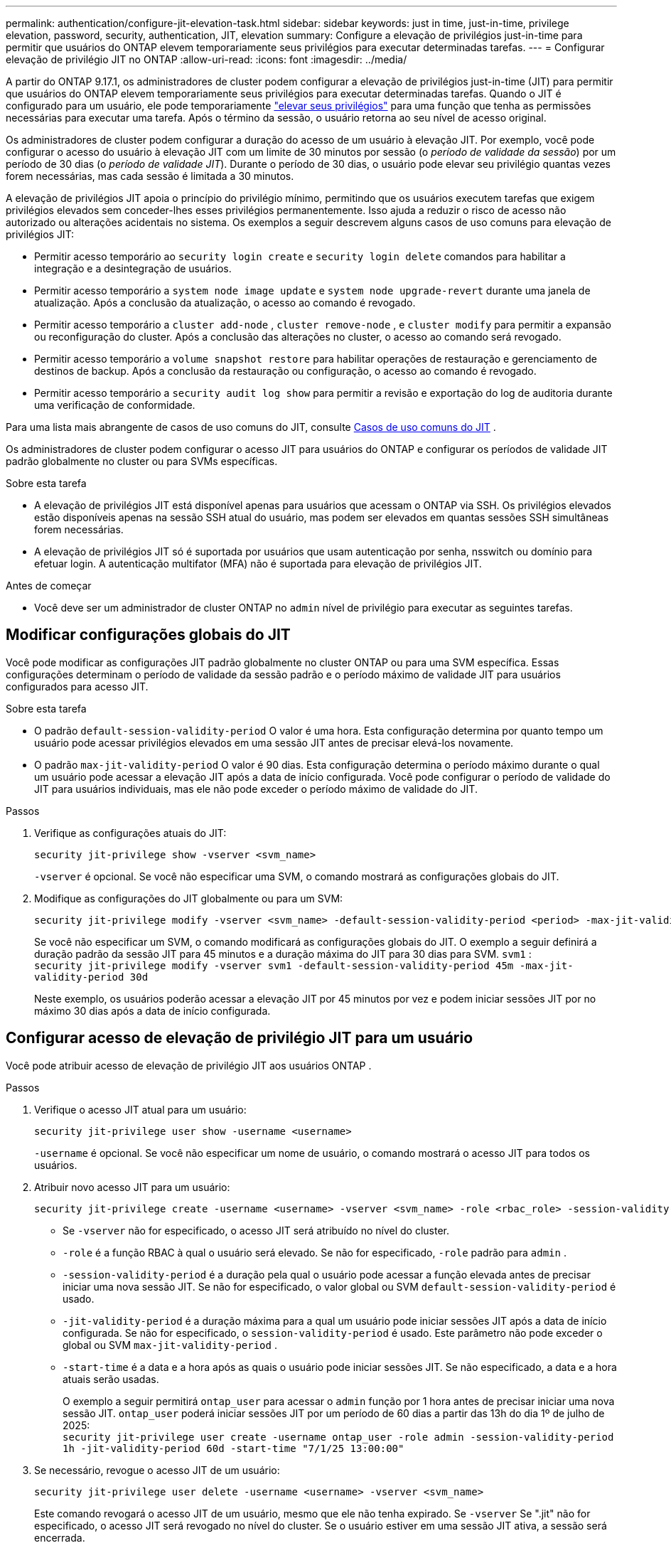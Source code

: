 ---
permalink: authentication/configure-jit-elevation-task.html 
sidebar: sidebar 
keywords: just in time, just-in-time, privilege elevation, password, security, authentication, JIT, elevation 
summary: Configure a elevação de privilégios just-in-time para permitir que usuários do ONTAP elevem temporariamente seus privilégios para executar determinadas tarefas. 
---
= Configurar elevação de privilégio JIT no ONTAP
:allow-uri-read: 
:icons: font
:imagesdir: ../media/


[role="lead"]
A partir do ONTAP 9.17.1, os administradores de cluster podem configurar a elevação de privilégios just-in-time (JIT) para permitir que usuários do ONTAP elevem temporariamente seus privilégios para executar determinadas tarefas. Quando o JIT é configurado para um usuário, ele pode temporariamente link:elevate-jit-access-task.html["elevar seus privilégios"] para uma função que tenha as permissões necessárias para executar uma tarefa. Após o término da sessão, o usuário retorna ao seu nível de acesso original.

Os administradores de cluster podem configurar a duração do acesso de um usuário à elevação JIT. Por exemplo, você pode configurar o acesso do usuário à elevação JIT com um limite de 30 minutos por sessão (o _período de validade da sessão_) por um período de 30 dias (o _período de validade JIT_). Durante o período de 30 dias, o usuário pode elevar seu privilégio quantas vezes forem necessárias, mas cada sessão é limitada a 30 minutos.

A elevação de privilégios JIT apoia o princípio do privilégio mínimo, permitindo que os usuários executem tarefas que exigem privilégios elevados sem conceder-lhes esses privilégios permanentemente. Isso ajuda a reduzir o risco de acesso não autorizado ou alterações acidentais no sistema. Os exemplos a seguir descrevem alguns casos de uso comuns para elevação de privilégios JIT:

* Permitir acesso temporário ao  `security login create` e  `security login delete` comandos para habilitar a integração e a desintegração de usuários.
* Permitir acesso temporário a  `system node image update` e  `system node upgrade-revert` durante uma janela de atualização. Após a conclusão da atualização, o acesso ao comando é revogado.
* Permitir acesso temporário a  `cluster add-node` ,  `cluster remove-node` , e  `cluster modify` para permitir a expansão ou reconfiguração do cluster. Após a conclusão das alterações no cluster, o acesso ao comando será revogado.
* Permitir acesso temporário a  `volume snapshot restore` para habilitar operações de restauração e gerenciamento de destinos de backup. Após a conclusão da restauração ou configuração, o acesso ao comando é revogado.
* Permitir acesso temporário a  `security audit log show` para permitir a revisão e exportação do log de auditoria durante uma verificação de conformidade.


Para uma lista mais abrangente de casos de uso comuns do JIT, consulte <<Casos de uso comuns do JIT>> .

Os administradores de cluster podem configurar o acesso JIT para usuários do ONTAP e configurar os períodos de validade JIT padrão globalmente no cluster ou para SVMs específicas.

.Sobre esta tarefa
* A elevação de privilégios JIT está disponível apenas para usuários que acessam o ONTAP via SSH. Os privilégios elevados estão disponíveis apenas na sessão SSH atual do usuário, mas podem ser elevados em quantas sessões SSH simultâneas forem necessárias.
* A elevação de privilégios JIT só é suportada por usuários que usam autenticação por senha, nsswitch ou domínio para efetuar login. A autenticação multifator (MFA) não é suportada para elevação de privilégios JIT.


.Antes de começar
* Você deve ser um administrador de cluster ONTAP no  `admin` nível de privilégio para executar as seguintes tarefas.




== Modificar configurações globais do JIT

Você pode modificar as configurações JIT padrão globalmente no cluster ONTAP ou para uma SVM específica. Essas configurações determinam o período de validade da sessão padrão e o período máximo de validade JIT para usuários configurados para acesso JIT.

.Sobre esta tarefa
* O padrão  `default-session-validity-period` O valor é uma hora. Esta configuração determina por quanto tempo um usuário pode acessar privilégios elevados em uma sessão JIT antes de precisar elevá-los novamente.
* O padrão  `max-jit-validity-period` O valor é 90 dias. Esta configuração determina o período máximo durante o qual um usuário pode acessar a elevação JIT após a data de início configurada. Você pode configurar o período de validade do JIT para usuários individuais, mas ele não pode exceder o período máximo de validade do JIT.


.Passos
. Verifique as configurações atuais do JIT:
+
[source, cli]
----
security jit-privilege show -vserver <svm_name>
----
+
`-vserver` é opcional. Se você não especificar uma SVM, o comando mostrará as configurações globais do JIT.

. Modifique as configurações do JIT globalmente ou para um SVM:
+
[source, cli]
----
security jit-privilege modify -vserver <svm_name> -default-session-validity-period <period> -max-jit-validity-period <period>
----
+
Se você não especificar um SVM, o comando modificará as configurações globais do JIT. O exemplo a seguir definirá a duração padrão da sessão JIT para 45 minutos e a duração máxima do JIT para 30 dias para SVM.  `svm1` : + 
`security jit-privilege modify -vserver svm1 -default-session-validity-period 45m -max-jit-validity-period 30d`

+
Neste exemplo, os usuários poderão acessar a elevação JIT por 45 minutos por vez e podem iniciar sessões JIT por no máximo 30 dias após a data de início configurada.





== Configurar acesso de elevação de privilégio JIT para um usuário

Você pode atribuir acesso de elevação de privilégio JIT aos usuários ONTAP .

.Passos
. Verifique o acesso JIT atual para um usuário:
+
[source, cli]
----
security jit-privilege user show -username <username>
----
+
`-username` é opcional. Se você não especificar um nome de usuário, o comando mostrará o acesso JIT para todos os usuários.

. Atribuir novo acesso JIT para um usuário:
+
[source, cli]
----
security jit-privilege create -username <username> -vserver <svm_name> -role <rbac_role> -session-validity-period <period> -jit-validity-period <period> -start-time <date>
----
+
** Se  `-vserver` não for especificado, o acesso JIT será atribuído no nível do cluster.
**  `-role` é a função RBAC à qual o usuário será elevado. Se não for especificado,  `-role` padrão para  `admin` .
** `-session-validity-period` é a duração pela qual o usuário pode acessar a função elevada antes de precisar iniciar uma nova sessão JIT. Se não for especificado, o valor global ou SVM  `default-session-validity-period` é usado.
** `-jit-validity-period` é a duração máxima para a qual um usuário pode iniciar sessões JIT após a data de início configurada. Se não for especificado, o  `session-validity-period` é usado. Este parâmetro não pode exceder o global ou SVM  `max-jit-validity-period` .
** `-start-time` é a data e a hora após as quais o usuário pode iniciar sessões JIT. Se não especificado, a data e a hora atuais serão usadas.
+
O exemplo a seguir permitirá  `ontap_user` para acessar o  `admin` função por 1 hora antes de precisar iniciar uma nova sessão JIT.  `ontap_user` poderá iniciar sessões JIT por um período de 60 dias a partir das 13h do dia 1º de julho de 2025: + 
`security jit-privilege user create -username ontap_user -role admin -session-validity-period 1h -jit-validity-period 60d -start-time "7/1/25 13:00:00"`



. Se necessário, revogue o acesso JIT de um usuário:
+
[source, cli]
----
security jit-privilege user delete -username <username> -vserver <svm_name>
----
+
Este comando revogará o acesso JIT de um usuário, mesmo que ele não tenha expirado. Se  `-vserver` Se ".jit" não for especificado, o acesso JIT será revogado no nível do cluster. Se o usuário estiver em uma sessão JIT ativa, a sessão será encerrada.





== Casos de uso comuns do JIT

A tabela a seguir contém casos de uso comuns para elevação de privilégios JIT. Para cada caso de uso, uma função RBAC precisaria ser configurada para fornecer acesso aos comandos relevantes. Cada comando está vinculado à referência de comandos ONTAP , com mais informações sobre o comando e seus parâmetros.

[cols="1,1a,1"]
|===
| Caso de uso | Comandos | Detalhes 


| Gerenciamento de usuários e funções  a| 
* `security login create`
* `security login delete`

| Eleve temporariamente para adicionar/remover usuários ou alterar funções durante a integração ou desligamento. 


| Gestão de certificados  a| 
* `security certificate create`
* `security certificate install`

| Conceda acesso de curto prazo para instalação ou renovação de certificado. 


| Controle de acesso SSH/CLI  a| 
* `security login create -application ssh`

| Conceda temporariamente acesso SSH para solução de problemas ou suporte ao fornecedor. 


| Gerenciamento de licenças  a| 
* `system license add`
* `system license delete`

| Conceda direitos para adicionar ou remover licenças durante a ativação ou desativação de recursos. 


| Atualizações e patches do sistema  a| 
* `system node image update`
* `system node upgrade-revert`

| Eleve para a janela de atualização e depois revogue. 


| Configurações de segurança de rede  a| 
* `security login role create`
* `security login role modify`

| Permitir alterações temporárias em funções de segurança relacionadas à rede. 


| Gerenciamento de cluster  a| 
* `cluster add-node`
* `cluster remove-node`
* `cluster modify`

| Eleve para expansão ou reconfiguração do cluster. 


| Gestão de SVM  a| 
* `vserver create`
* `vserver delete`
* `vserver modify`

| Conceda temporariamente a um administrador do SVM direitos para provisionamento ou descomissionamento. 


| Gerenciamento de volume  a| 
* `volume create`
* `volume delete`
* `volume modify`

| Eleve para provisionamento, redimensionamento ou remoção de volume. 


| Gerenciamento de instantâneos  a| 
* `volume snapshot create`
* `volume snapshot delete`
* `volume snapshot restore`

| Eleve para exclusão ou restauração de instantâneos durante a recuperação. 


| Configuração de rede  a| 
* `network interface create`
* `network port vlan create`

| Conceda direitos para alterações de rede durante janelas de manutenção. 


| Gerenciamento de disco/agregação  a| 
* `storage disk assign`
* `storage aggregate create`
* `storage aggregate add-disks`

| Eleve para adicionar ou remover discos ou gerenciar agregados. 


| Proteção de dados  a| 
* `snapmirror create`
* `snapmirror modify`
* `snapmirror restore`

| Eleve temporariamente para configurar ou restaurar relacionamentos do SnapMirror . 


| Ajuste de desempenho  a| 
* `qos policy-group create`
* `qos policy-group modify`

| Eleve para solução de problemas de desempenho ou ajuste. 


| Acesso ao log de auditoria  a| 
* `security audit log show`

| Eleve temporariamente para revisão de log de auditoria ou exportação durante verificações de conformidade. 


| Gerenciamento de eventos e alertas  a| 
* `event notification create`
* `event notification modify`

| Elevate para configurar ou testar notificações de eventos ou traps SNMP. 


| Acesso a dados orientado por conformidade  a| 
* `volume show`
* `security audit log show`

| Conceda acesso temporário somente leitura para que auditores revisem dados ou registros confidenciais. 


| Avaliações de acesso privilegiado  a| 
* `security login show`
* `security login role show`

| Eleve temporariamente para revisar e relatar acesso privilegiado. Conceda acesso elevado somente leitura por tempo limitado. 
|===
.Informações relacionadas
* link:https://docs.netapp.com/us-en/ontap-cli/search.html?q=cluster["cluster"^]
* link:https://docs.netapp.com/us-en/ontap-cli/search.html?q=event+notification["notificação de evento"^]
* link:https://docs.netapp.com/us-en/ontap-cli/search.html?q=network["rede"^]
* link:https://docs.netapp.com/us-en/ontap-cli/search.html?q=qos+policy-group["grupo de políticas de qos"^]
* link:https://docs.netapp.com/us-en/ontap-cli/search.html?q=security["segurança"^]
* link:https://docs.netapp.com/us-en/ontap-cli/search.html?q=snapmirror["SnapMirror"^]
* link:https://docs.netapp.com/us-en/ontap-cli/search.html?q=storage["armazenar"^]
* link:https://docs.netapp.com/us-en/ontap-cli/search.html?q=system["sistema"^]
* link:https://docs.netapp.com/us-en/ontap-cli/search.html?q=volume["volume"^]
* link:https://docs.netapp.com/us-en/ontap-cli/search.html?q=vserver["svm"^]

